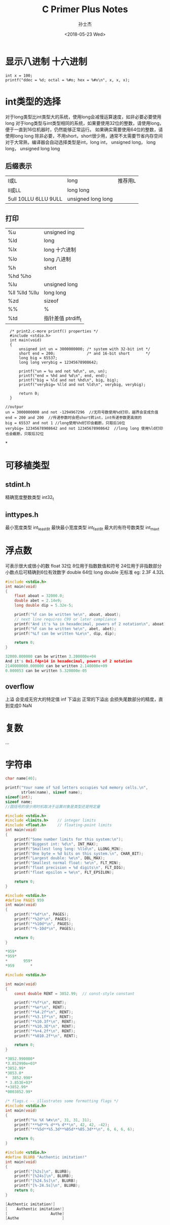#+STARTUP: content
#+TITLE: C Primer Plus Notes
#+AUTHOR:      孙士杰
#+DATE:       <2018-05-23 Wed>
#+EMAIL:       sun.shijie5@ztesoft.com


* 显示八进制 十六进制

#+BEGIN_SRC C++
  int x = 100;
  printf("ddec = %d; octal = %#o; hex = %#x\n", x, x, x);
#+END_SRC

* int类型的选择
对于long类型比int类型大的系统，使用long会减慢运算速度，如非必要必要使用long
对于long类型与int类型相同的系统，如果要使用32位的整数，请使用long，便于一直到16位机器时，仍然能够正常运行。
如果确实需要使用64位的整数，请使用long long
除非必要，不用short，short很少用，通常不太需要节省内存空间
对于大常熟，编译器会自动选择类型是int，long int， unsigned long， long long， unsigned long long

** 后缀表示
| l或L                  | long               | 推荐用L |
| ll或LL                | long long          |         |
| 5ull 10LLU 6LLU  9ULL | unsigned long long |         |

** 打印
| %u             | unsigned ing       |
| %ld            | long               |
| %lx            | long 十六进制      |
| %lo            | long 八进制        |
| %h             | short              |
| %hd  %ho       |                    |
| %lu            | unsigned long      |
| %ll %lld  %llu | long long          |
| %zd            | sizeof             |
| %%             | %                  |
| %td            | 指针差值 ptrdiff_t |



#+BEGIN_SRC C++
  /* print2.c-more printf() properties */
  #include <stdio.h>
  int main(void)
  {
      unsigned int un = 3000000000; /* system with 32-bit int */
      short end = 200;              /* and 16-bit short       */
      long big = 65537;
      long long verybig = 12345678908642;

      printf("un = %u and not %d\n", un, un);
      printf("end = %hd and %d\n", end, end);
      printf("big = %ld and not %hd\n", big, big);
      printf("verybig= %lld and not %ld\n", verybig, verybig);

      return 0;
  }

//outpur
un = 3000000000 and not -1294967296  //无符号数使用%d打印，越界会变成负值
end = 200 and 200  //传递参数时会把short转int，int传递参数更高效的
big = 65537 and not 1 //long使用%hd打印会截断，只取后16位
verybig= 12345678908642 and not 12345678908642  //long long 使用%ld打印也会截断，只取后32位
#+END_SRC
*
* 可移植类型
** stdint.h
精确宽度整数类型 int32_t
** inttypes.h
最小宽度类型 int_least8_t
最快最小宽度类型 int_fast8_t
最大的有符号数类型 int_max_t

* 浮点数
可表示很大或很小的数
float   32位  8位用于指数数值和符号  24位用于非指数部分  小数点后可精确到6位有效数字
double  64位
long double 无标准
eg: 2.3F 4.32L

#+BEGIN_SRC C
  #include <stdio.h>
  int main(void)
  {
      float aboat = 32000.0;
      double abet = 2.14e9;
      long double dip = 5.32e-5;

      printf("%f can be written %e\n", aboat, aboat);
      // next line requires C99 or later compliance
      printf("And it's %a in hexadecimal, powers of 2 notation\n", aboat);
      printf("%f can be written %e\n", abet, abet);
      printf("%Lf can be written %Le\n", dip, dip);

      return 0;
  }

  32000.000000 can be written 3.200000e+04
  And it's 0x1.f4p+14 in hexadecimal, powers of 2 notation
  2140000000.000000 can be written 2.140000e+09
  0.000053 can be written 5.320000e-05
#+END_SRC
** overflow
上溢 会变成无穷大的特定值 inf
下溢出  正常的下溢出 会损失尾数部分的精度，直到变成0
NaN
* 复数
...
* 字符串

#+BEGIN_SRC C
  char name[40];

  printf("Your name of %zd letters occupies %zd memory cells.\n",
         strlen(name), sizeof name);
  sizeof(int);
  sizeof name;
  //圆括号的很少用时机取决于运算对象是类型还是特定量
#+END_SRC


#+BEGIN_SRC C
  #include <stdio.h>
  #include <limits.h>    // integer limits
  #include <float.h>     // floating-point limits
  int main(void)
  {
      printf("Some number limits for this system:\n");
      printf("Biggest int: %d\n", INT_MAX);
      printf("Smallest long long: %lld\n", LLONG_MIN);
      printf("One byte = %d bits on this system.\n", CHAR_BIT);
      printf("Largest double: %e\n", DBL_MAX);
      printf("Smallest normal float: %e\n", FLT_MIN);
      printf("float precision = %d digits\n", FLT_DIG);
      printf("float epsilon = %e\n", FLT_EPSILON);

      return 0;
  }

#+END_SRC


#+BEGIN_SRC C
  #include <stdio.h>
  #define PAGES 959
  int main(void)
  {
      printf("*%d*\n", PAGES);
      printf("*%2d*\n", PAGES);
      printf("*%10d*\n", PAGES);
      printf("*%-10d*\n", PAGES);

      return 0;
  }

  ,*959*
  ,*959*
  ,*       959*
  ,*959       *
#+END_SRC


#+BEGIN_SRC C
  #include <stdio.h>

  int main(void)
  {
      const double RENT = 3852.99;  // const-style constant

      printf("*%f*\n", RENT);
      printf("*%e*\n", RENT);
      printf("*%4.2f*\n", RENT);
      printf("*%3.1f*\n", RENT);
      printf("*%10.3f*\n", RENT);
      printf("*%10.3E*\n", RENT);
      printf("*%+4.2f*\n", RENT);
      printf("*%010.2f*\n", RENT);

      return 0;
  }

  ,*3852.990000*
  ,*3.852990e+03*
  ,*3852.99*
  ,*3853.0*
  ,*  3852.990*
  ,* 3.853E+03*
  ,*+3852.99*
  ,*0003852.99*

#+END_SRC


#+BEGIN_SRC C
  /* flags.c -- illustrates some formatting flags */
  #include <stdio.h>
  int main(void)
  {
      printf("%x %X %#x\n", 31, 31, 31);
      printf("**%d**% d**% d**\n", 42, 42, -42);
      printf("**%5d**%5.3d**%05d**%05.3d**\n", 6, 6, 6, 6);

      return 0;
  }
#+END_SRC


#+BEGIN_SRC C
  #include <stdio.h>
  #define BLURB "Authentic imitation!"
  int main(void)
  {
      printf("[%2s]\n", BLURB);
      printf("[%24s]\n", BLURB);
      printf("[%24.5s]\n", BLURB);
      printf("[%-24.5s]\n", BLURB);
      return 0;
  }

  [Authentic imitation!]
  [    Authentic imitation!]
  [                   Authe]
  [Authe                   ]

#+END_SRC

